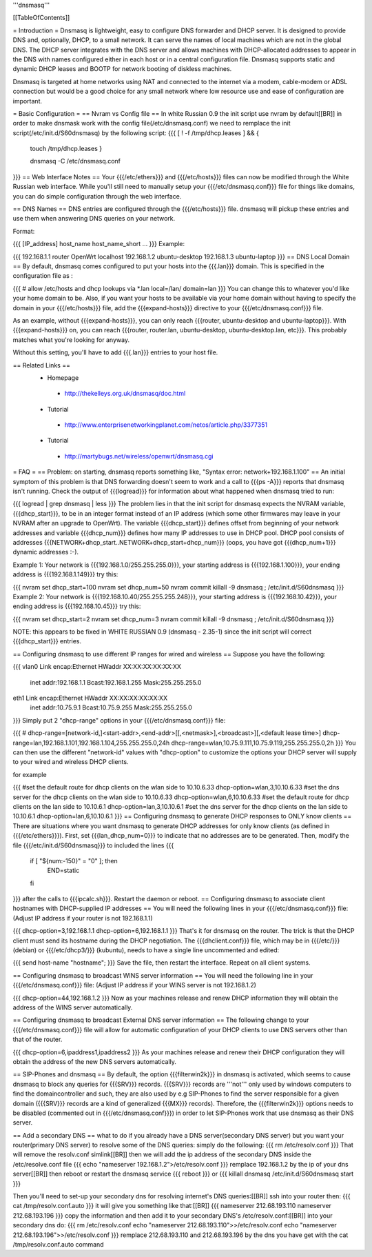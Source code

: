 '''dnsmasq'''

[[TableOfContents]]

= Introduction =
Dnsmasq is lightweight, easy to configure DNS forwarder and DHCP server. It is designed to provide DNS and, optionally, DHCP, to a small network. It can serve the names of local machines which are not in the global DNS. The DHCP server integrates with the DNS server and allows machines with DHCP-allocated addresses to appear in the DNS with names configured either in each host or in a central configuration file. Dnsmasq supports static and dynamic DHCP leases and BOOTP for network booting of diskless machines.

Dnsmasq is targeted at home networks using NAT and connected to the internet via a modem, cable-modem or ADSL connection but would be a good choice for any small network where low resource use and ease of configuration are important.

= Basic Configuration =
== Nvram vs Config file ==
In white Russian 0.9 the init script use nvram by default[[BR]]
in order to make dnsmask work with the config file(/etc/dnsmasq.conf) we need to remplace the init script(/etc/init.d/S60dnsmasq) by the following script:
{{{ 
[ ! -f /tmp/dhcp.leases ] && {
 touch /tmp/dhcp.leases
 }

 dnsmasq -C /etc/dnsmasq.conf
}}}
== Web Interface Notes ==
Your {{{/etc/ethers}}} and {{{/etc/hosts}}} files can now be modified through the White Russian web interface. While you'll still need to manually setup your {{{/etc/dnsmasq.conf}}} file for things like domains, you can do simple configuration through the web interface.

== DNS Names ==
DNS entries are configured through the {{{/etc/hosts}}} file. dnsmasq will pickup these entries and use them when answering DNS queries on your network.

Format:

{{{
[IP_address] host_name host_name_short ...
}}}
Example:

{{{
192.168.1.1 router OpenWrt localhost
192.168.1.2 ubuntu-desktop
192.168.1.3 ubuntu-laptop
}}}
== DNS Local Domain ==
By default, dnsmasq comes configured to put your hosts into the {{{.lan}}} domain. This is specified in the configuration file as :

{{{
# allow /etc/hosts and dhcp lookups via *.lan
local=/lan/
domain=lan
}}}
You can change this to whatever you'd like your home domain to be. Also, if you want your hosts to be available via your home domain without having to specify the domain in your {{{/etc/hosts}}} file, add the {{{expand-hosts}}} directive to your {{{/etc/dnsmasq.conf}}} file.

As an example, without {{{expand-hosts}}}, you can only reach {{{router, ubuntu-desktop and ubuntu-laptop}}}. With {{{expand-hosts}}} on, you can reach {{{router, router.lan, ubuntu-desktop, ubuntu-desktop.lan, etc}}}. This probably matches what you're looking for anyway.

Without this setting, you'll have to add {{{.lan}}} entries to your host file.

== Related Links ==
 * Homepage
  * http://thekelleys.org.uk/dnsmasq/doc.html
 * Tutorial
  * http://www.enterprisenetworkingplanet.com/netos/article.php/3377351
 * Tutorial
  * http://martybugs.net/wireless/openwrt/dnsmasq.cgi
= FAQ =
== Problem: on starting, dnsmasq reports something like, "Syntax error: network+192.168.1.100" ==
An initial symptom of this problem is that DNS forwarding doesn't seem to work and a call to {{{ps -A}}} reports that dnsmasq isn't running. Check the output of {{{logread}}} for information about what happened when dnsmasq tried to run:

{{{
logread | grep dnsmasq | less
}}}
The problem lies in that the init script for dnsmasq expects the NVRAM variable, {{{dhcp_start}}}, to be in an integer format instead of an IP address (which some other firmwares may leave in your NVRAM after an upgrade to OpenWrt). The variable {{{dhcp_start}}} defines offset from beginning of your network addresses and variable {{{dhcp_num}}} defines how many IP addresses to use in DHCP pool. DHCP pool consists of addresses {{{NETWORK+dhcp_start..NETWORK+dhcp_start+dhcp_num}}} (oops, you have got {{{dhcp_num+1}}} dynamic addresses :-).

Example 1: Your network is {{{192.168.1.0/255.255.255.0}}}, your starting address is {{{192.168.1.100}}}, your ending address is {{{192.168.1.149}}} try this:

{{{
nvram set dhcp_start=100
nvram set dhcp_num=50
nvram commit
killall -9 dnsmasq ; /etc/init.d/S60dnsmasq
}}}
Example 2: Your network is {{{192.168.10.40/255.255.255.248}}}, your starting address is {{{192.168.10.42}}}, your ending address is {{{192.168.10.45}}} try this:

{{{
nvram set dhcp_start=2
nvram set dhcp_num=3
nvram commit
killall -9 dnsmasq ; /etc/init.d/S60dnsmasq
}}}

NOTE: this appears to be fixed in WHITE RUSSIAN 0.9 (dnsmasq - 2.35-1) since the init script will correct {{{dhcp_start}}} entries.

== Configuring dnsmasq to use different IP ranges for wired and wireless ==
Suppose you have the following:

{{{
vlan0     Link encap:Ethernet  HWaddr XX:XX:XX:XX:XX:XX
          inet addr:192.168.1.1    Bcast:192.168.1.255    Mask:255.255.255.0
eth1      Link encap:Ethernet  HWaddr XX:XX:XX:XX:XX:XX
          inet addr:10.75.9.1      Bcast:10.75.9.255      Mask:255.255.255.0
}}}
Simply put 2 "dhcp-range" options in your {{{/etc/dnsmasq.conf}}} file:

{{{
# dhcp-range=[network-id,]<start-addr>,<end-addr>[[,<netmask>],<broadcast>][,<default lease time>]
dhcp-range=lan,192.168.1.101,192.168.1.104,255.255.255.0,24h
dhcp-range=wlan,10.75.9.111,10.75.9.119,255.255.255.0,2h
}}}
You can then use the different "network-id" values with "dhcp-option" to customize the options your DHCP server will supply to your wired and wireless DHCP clients.

for example

{{{
#set the default route for dhcp clients on the wlan side to 10.10.6.33
dhcp-option=wlan,3,10.10.6.33
#set the dns server for the dhcp clients on the wlan side to 10.10.6.33
dhcp-option=wlan,6,10.10.6.33
#set the default route for dhcp clients on the lan side to 10.10.6.1
dhcp-option=lan,3,10.10.6.1
#set the dns server for the dhcp clients on the lan side to 10.10.6.1
dhcp-option=lan,6,10.10.6.1
}}}
== Configuring dnsmasq to generate DHCP responses to ONLY know clients ==
There are situations where you want dnsmasq to generate DHCP addresses for
only know clients (as defined in {{{/etc/ethers}}}).  First, set {{{lan_dhcp_num=0}}}
to indicate that no addresses are to be generated.
Then, modify the file {{{/etc/init.d/S60dnsmasq}}} to included the lines
{{{
        if [ "${num:-150}" = "0" ]; then
                END=static
        fi
}}} 
after the calls to {{{ipcalc.sh}}}.  Restart the daemon or reboot.
== Configuring dnsmasq to associate client hostnames with DHCP-supplied IP addresses ==
You will need the following lines in your {{{/etc/dnsmasq.conf}}} file: (Adjust IP address if your router is not 192.168.1.1)

{{{
dhcp-option=3,192.168.1.1
dhcp-option=6,192.168.1.1
}}}
That's it for dnsmasq on the router. The trick is that the DHCP client must send its hostname during the DHCP negotiation. The {{{dhclient.conf}}} file, which may be in {{{/etc/}}} (debian) or {{{/etc/dhcp3/}}} (kubuntu), needs to have a single line uncommented and edited:

{{{
send host-name "hostname";
}}}
Save the file, then restart the interface. Repeat on all client systems.

== Configuring dnsmasq to broadcast WINS server information ==
You will need the following line in your {{{/etc/dnsmasq.conf}}} file: (Adjust IP address if your WINS server is not 192.168.1.2)

{{{
dhcp-option=44,192.168.1.2
}}}
Now as your machines release and renew DHCP information they will obtain the address of the WINS server automatically.

== Configuring dnsmasq to broadcast External DNS server information ==
The following change to your {{{/etc/dnsmasq.conf}}} file will allow for automatic configuration of your DHCP clients to use DNS servers other than that of the router.

{{{
dhcp-option=6,ipaddress1,ipaddress2
}}}
As your machines release and renew their DHCP configuration they will obtain the address of the new DNS servers automatically.

== SIP-Phones and dnsmasq ==
By default, the option {{{filterwin2k}}} in dnsmasq is activated, which seems to  cause dnsmasq to block any queries for {{{SRV}}} records. {{{SRV}}} records are '''not''' only used by windows computers to find the domaincontroller and such, they are also used by e.g SIP-Phones to find the server responsible for a given domain ({{{SRV}}} records are a kind of generalized {{{MX}}} records). Therefore, the {{{filterwin2k}}} options needs to be disabled (commented out in {{{/etc/dnsmasq.conf}}}) in order to let SIP-Phones work that use dnsmasq as their DNS server.

== Add a secondary DNS ==
what to do if you already have a DNS server(secondary DNS server) but you want your router(primary DNS server) to resolve some of the DNS queries:
simply do the following:
{{{
rm /etc/resolv.conf
}}}
That will remove the resolv.conf simlink[[BR]]
then we will add the ip address of the secondary DNS inside the /etc/resolve.conf file
{{{
echo "nameserver 192.168.1.2">/etc/resolv.conf
}}}
remplace 192.168.1.2 by the ip of your dns server[[BR]]
then reboot or restart the dnsmasq service
{{{
reboot
}}}
or
{{{
killall dnsmasq
/etc/init.d/S60dnsmasq start
}}}

Then you'll need to set-up your secondary dns for resolving internet's DNS queries:[[BR]]
ssh into your router then:
{{{
cat /tmp/resolv.conf.auto
}}}
it will give you something like that:[[BR]]
{{{
nameserver 212.68.193.110
nameserver 212.68.193.196
}}}
copy the information and then add it to your secondary DNS's /etc/resolv.conf:[[BR]]
into your secondary dns do:
{{{
rm /etc/resolv.conf
echo "nameserver 212.68.193.110">>/etc/resolv.conf
echo "nameserver 212.68.193.196">>/etc/resolv.conf
}}}
remplace 212.68.193.110 and 212.68.193.196 by the dns you have get with the cat /tmp/resolv.conf.auto command
